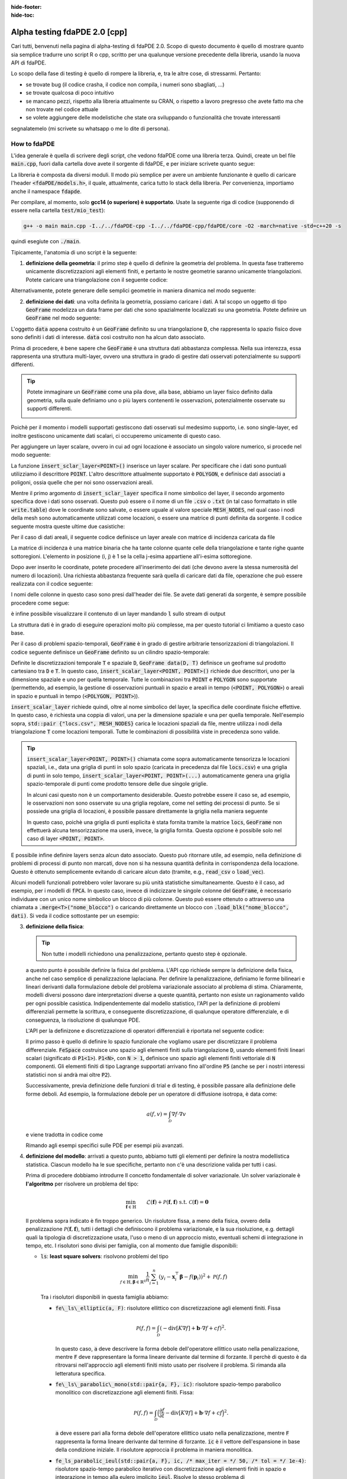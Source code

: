 :hide-footer:
:hide-toc:

Alpha testing fdaPDE 2.0 [cpp]
==============================

Cari tutti, benvenuti nella pagina di alpha-testing di fdaPDE 2.0. Scopo di questo documento è quello di mostrare quanto sia semplice tradurre uno script R o cpp, scritto per una qualunque versione precedente della libreria, usando la nuova API di fdaPDE.

Lo scopo della fase di testing è quello di rompere la libreria, e, tra le altre cose, di stressarmi. Pertanto:

- se trovate bug (il codice crasha, il codice non compila, i numeri sono sbagliati, ...)
- se trovate qualcosa di poco intuitivo
- se mancano pezzi, rispetto alla libreria attualmente su CRAN, o rispetto a lavoro pregresso che avete fatto ma che non trovate nel codice attuale
- se volete aggiungere delle modelistiche che state ora sviluppando o funzionalità che trovate interessanti

segnalatemelo (mi scrivete su whatsapp o me lo dite di persona).

How to fdaPDE
*************

L'idea generale è quella di scrivere degli script, che vedono fdaPDE come una libreria terza. Quindi, create un bel file :code:`main.cpp`, fuori dalla cartella dove avete il sorgente di fdaPDE, e per iniziare scrivete quanto segue:

.. code-block:: cpp
   :linenos:

   #include <fdaPDE/models.h> // include the whole library
   using namespace fdapde;

   int main() {

       // codice di test

       return 0;
   }
  
La libreria è composta da diversi moduli. Il modo più semplice per avere un ambiente funzionante è quello di caricare l'header :code:`<fdaPDE/models.h>`, il quale, attualmente, carica tutto lo stack della libreria. Per convenienza, importiamo anche il namespace :code:`fdapde`. 

Per compilare, al momento, solo **gcc14 (o superiore) è supportato**. Usate la seguente riga di codice (supponendo di essere nella cartella :code:`test/mio_test`):

.. code-block:: bash

   g++ -o main main.cpp -I../../fdaPDE-cpp -I../../fdaPDE-cpp/fdaPDE/core -O2 -march=native -std=c++20 -s

quindi esegiute con :code:`./main`.
   
Tipicamente, l'anatomia di uno script è la seguente:

1. **definizione della geometria**: il primo step è quello di definire la geometria del problema. In questa fase tratteremo unicamente discretizzazioni agli elementi finiti, e pertanto le nostre geometrie saranno unicamente triangolazioni. Potete caricare una triangolazione con il seguente codice:

.. code-block:: cpp
   :linenos:

   Triangulation<2, 2> D(
       "mesh/nodes.csv", "mesh/cells.csv", "mesh/boundary.csv",
       /* header = */ true, /* index_col = */ true);

Alternativamente, potete generare delle semplici geometrie in maniera dinamica nel modo seguente:

.. code-block:: cpp
   :linenos:

   Triangulation<1, 1> D = Triangulation<1, 1>::UnitInterval(n); // unit interval with n nodes
   Triangulation<2, 2> D = Triangulation<2, 2>::UnitSquare(n);   // unit square with n nodes per side
   Triangulation<2, 3> D = Triangulation<2, 3>::UnitSphere(n);   // unit sphere surface using n refinments
   Triangulation<3, 3> D = Triangulation<3, 3>::UnitCube(n);     // unit cube with n nodes per side
   
2. **definizione dei dati**: una volta definita la geometria, possiamo caricare i dati. A tal scopo un oggetto di tipo :code:`GeoFrame` modelizza un data frame per dati che sono spazialmente localizzati su una geometria. Potete definire un :code:`GeoFrame` nel modo seguente:

.. code-block:: cpp
   :linenos:

   GeoFrame data(D);

L'oggetto :code:`data` appena costruito è un :code:`GeoFrame` definito su una triangolazione :code:`D`, che rappresenta lo spazio fisico dove sono definiti i dati di interesse. :code:`data` così costruito non ha alcun dato associato. 
   
Prima di procedere, è bene sapere che :code:`GeoFrame` è una struttura dati abbastanza complessa. Nella sua interezza, essa rappresenta una struttura multi-layer, ovvero una struttura in grado di gestire dati osservati potenzialmente su supporti differenti.

.. tip::

   Potete immaginare un :code:`GeoFrame` come una pila dove, alla base, abbiamo un layer fisico definito dalla geometria, sulla quale definiamo uno o più layers contenenti le osservazioni, potenzialmente osservate su supporti differenti.

   .. image:: geoframe.png
      :width: 400
      :align: center

   
Poichè per il momento i modelli supportati gestiscono dati osservati sul medesimo supporto, i.e. sono single-layer, ed inoltre gestiscono unicamente dati scalari, ci occuperemo unicamente di questo caso.

Per aggiungere un layer scalare, ovvero in cui ad ogni locazione è associato un singolo valore numerico, si procede nel modo seguente:

.. code-block:: cpp
   :linenos:

   auto& l = data.insert_scalar_layer<POINT>("layer_name", "locs.csv");

La funzione :code:`insert_sclar_layer<POINT>()` inserisce un layer scalare. Per specificare che i dati sono puntuali utilizziamo il descrittore :code:`POINT`. L'altro descrittore attualmente supportato è :code:`POLYGON`, e definisce dati associati a poligoni, ossia quelle che per noi sono osservazioni areali.

Mentre il primo argomento di :code:`insert_sclar_layer` specifica il nome simbolico del layer, il secondo argomento specifica dove i dati sono osservati. Questo può essere o il nome di un file :code:`.csv` o :code:`.txt` (in tal caso formattato in stile :code:`write.table`) dove le coordinate sono salvate, o essere uguale al valore speciale :code:`MESH_NODES`, nel qual caso i nodi della mesh sono automaticamente utilizzati come locazioni, o essere una matrice di punti definita da sorgente. Il codice seguente mostra queste ultime due casistiche:

.. code-block:: cpp
   :linenos:

   auto& l = data.insert_scalar_layer<POINT>("layer_name", MESH_NODES); // observations at mesh nodes
   
   Eigen::Matrix<double, Dynamic, Dynamic> coords;
   // populate coords...
   auto& l = data.insert_scalar_layer<POINT>("layer_name", coords);

Per il caso di dati areali, il seguente codice definisce un layer areale con matrice di incidenza caricata da file

.. code-block:: cpp
   :linenos:

   auto& l = data.insert_scalar_layer<POLYGON>("layer_name", "incidence_mat.csv");

La matrice di incidenza è una matrice binaria che ha tante colonne quante celle della triangolazione e tante righe quante sottoregioni. L'elemento in posizione (i, j) è 1 se la cella j-esima appartiene all'i-esima sottoregione.
   
Dopo aver inserito le coordinate, potete procedere all'inserimento dei dati (che devono avere la stessa numerosità del numero di locazioni). Una richiesta abbastanza frequente sarà quella di caricare dati da file, operazione che può essere realizzata con il codice seguente:

.. code-block:: cpp
   :linenos:

   l.load_csv<double>("response.csv");      // read from .csv file (you can read from .txt using load_txt)
   l.load_csv<double>("design_matrix.csv");

I nomi delle colonne in questo caso sono presi dall'header dei file. Se avete dati generati da sorgente, è sempre possibile procedere come segue:

.. code-block:: cpp
   :linenos:

   std::vector<double> vec;
   l.load_vec("V1", vec);

   // to load an eigen matrix
   Eigen::Matrix<double, Dynamic, Dynamic> mtx;
   for(int i = 0; i < mtx.cols(); ++i) { l.load_vec("V" + std::to_string(i + 1), mtx.col(i)); }

è infine possibile visualizzare il contenuto di un layer mandando :code:`l` sullo stream di output

.. code-block:: cpp
   :linenos:
      
   std::cout << l << std::endl;

				   y          x1          x2
		 <POINT> <1,1:flt64> <1,1:flt64> <1,1:flt64>
   (-0.925000, 0.000000)   -0.995250    0.140206   -0.798621
   (-0.910947, 0.160625)    5.593103    1.198960   -0.790085
   (-0.869216, 0.316369)   -2.782208   -2.329969   -0.763823
   (-0.801073, 0.462500)    1.337585    0.570945   -0.718104
   (-0.708591, 0.594579)    7.532907    2.748276   -0.650765
   (-0.594579, 0.708591)    6.058098    1.708040   -0.560160
   (-0.462500, 0.801073)   13.832988    5.952680   -0.446187
   (-0.316369, 0.869216)    3.041545    0.769879   -0.311117

La struttura dati è in grado di eseguire operazioni molto più complesse, ma per questo tutorial ci limitiamo a questo caso base.

Per il caso di problemi spazio-temporali, :code:`GeoFrame` è in grado di gestire arbitrarie tensorizzazioni di triangolazioni. Il codice seguente definisce un :code:`GeoFrame` definito su un cilindro spazio-temporale:

.. code-block:: cpp
   :linenos:

   // geometry
   Triangulation<1, 1> T = Triangulation<1, 1>::UnitInterval(5);
   Triangulation<2, 2> D(
       "mesh/nodes.csv", "mesh/cells.csv", "mesh/boundary.csv",
       /* header = */ true, /* index_col = */ true);

   // data
   GeoFrame data(D, T);
   auto& l = data.insert_scalar_layer<POINT, POINT>("layer_name", std::pair {"locs.csv", MESH_NODES});
   l.load_csv<double>("response.csv");
   l.load_csv<double>("design_matrix.csv");

   std::cout << l << std::endl;
   
                                              y          x1                                                              
                 <POINT>    <POINT> <1,1:flt64> <1,1:flt64>                                                              
   (-0.925000, 0.000000) (0.000000)    0.290830    0.140206                                                              
   (-0.910947, 0.160625) (0.000000)    2.817051    1.198960                                                              
   (-0.869216, 0.316369) (0.000000)   -5.116292   -2.329969                                                              
   (-0.801073, 0.462500) (0.000000)    1.986013    0.570945                                                              
   (-0.708591, 0.594579) (0.000000)    6.268801    2.748276                                                              
   (-0.594579, 0.708591) (0.000000)    4.010273    1.708040                                                              
   (-0.462500, 0.801073) (0.000000)   12.039375    5.952680                                                              
   (-0.316369, 0.869216) (0.000000)    1.938149    0.769879 

Definite le discretizzazioni temporale :code:`T` e spaziale :code:`D`, :code:`GeoFrame data(D, T)` definisce un geoframe sul prodotto cartesiano tra :code:`D` e :code:`T`. In questo caso, :code:`insert_scalar_layer<POINT, POINT>()` richiede due descrittori, uno per la dimensione spaziale e uno per quella temporale. Tutte le combinazioni tra :code:`POINT` e :code:`POLYGON` sono supportate (permettendo, ad esempio, la gestione di osservazioni puntuali in spazio e areali in tempo (:code:`<POINT, POLYGON>`) o areali in spazio e puntuali in tempo (:code:`<POLYGON, POINT>`)).

:code:`insert_scalar_layer` richiede quindi, oltre al nome simbolico del layer, la specifica delle coordinate fisiche effettive. In questo caso, è richiesta una coppia di valori, una per la dimensione spaziale e una per quella temporale. Nell'esempio sopra, :code:`std::pair {"locs.csv", MESH_NODES}` carica le locazioni spaziali da file, mentre utilizza i nodi della triangolazione :code:`T` come locazioni temporali. Tutte le combinazioni di possibilità viste in precedenza sono valide.

.. tip::

   :code:`insert_scalar_layer<POINT, POINT>()` chiamata come sopra automaticamente tensorizza le locazioni spaziali, i.e., data una griglia di punti in solo spazio (caricata in precedenza dal file :code:`locs.csv`) e una griglia di punti in solo tempo, :code:`insert_scalar_layer<POINT, POINT>(...)` automaticamente genera una griglia spazio-temporale di punti come prodotto tensore delle due singole griglie.

   In alcuni casi questo non è un comportamento desiderabile. Questo potrebbe essere il caso se, ad esempio, le osservazioni non sono osservate su una griglia regolare, come nel setting dei processi di punto. Se si possiede una griglia di locazioni, è possibile passare direttamente la griglia nella maniera seguente

   .. code-block::
      :linenos:

      // geometry
      Triangulation<2, 2> D = Triangulation<2, 2>::UnitSquare(100);
      Triangulation<1, 1> T = Triangulation<1, 1>::UnitInterval(7);
      
      // data
      Eigen::Matrix<double, Dynamic, Dynamic> locs(500, 3);
      locs.leftCols(2)  = read_csv<double>("locs_space.csv").as_matrix();
      locs.rightCols(1) = read_csv<double>("locs_time.csv" ).as_matrix();
      
      GeoFrame data(D, T);
      auto& l = data.insert_scalar_layer<POINT, POINT>("layer_name", locs);    

   In questo caso, poichè una griglia di punti esplicita è stata fornita tramite la matrice :code:`locs`, :code:`GeoFrame` non effettuerà alcuna tensorizzazione ma userà, invece, la griglia fornita. Questa opzione è possibile solo nel caso di layer :code:`<POINT, POINT>`.
      
E possibile infine definire layers senza alcun dato associato. Questo può ritornare utile, ad esempio, nella definizione di problemi di processi di punto non marcati, dove non si ha nessuna quantità definita in corrispondenza della locazione. Questo è ottenuto semplicemente evitando di caricare alcun dato (tramite, e.g., :code:`read_csv` o :code:`load_vec`).

Alcuni modelli funzionali potrebbero voler lavorare su più unità statistiche simultaneamente. Questo è il caso, ad esempio, per i modelli di :code:`fPCA`. In questo caso, invece di indicizzare le singole colonne del :code:`GeoFrame`, è necessario individuare con un unico nome simbolico un blocco di più colonne. Questo può essere ottenuto o attraverso una chiamata a :code:`.merge<T>("nome_blocco")` o caricando direttamente un blocco con :code:`.load_blk("nome_blocco", dati)`. Si veda il codice sottostante per un esempio:

.. code-block:: cpp
   :linenos:

   // geometry
   Triangulation<2, 2> D = Triangulation<2, 2>::UnitSquare(60);
      
   // data
   GeoFrame data(D);
   auto& l = data.insert_scalar_layer<POINT>("l1", MESH_NODES);
   l.load_csv<double>("data.csv");

   // merge all columns of type double into a single block named X
   l.data().merge<double>("X");

   std::cout << l << std::endl;
   
                                             X
                <POINT>           <50,1:flt64>
   (0.000000, 0.000000) -0.017307 ... 0.038973
   (0.016949, 0.000000) -0.023286 ... 0.151539
   (0.033898, 0.000000)  0.018406 ... 0.007683
   (0.050847, 0.000000) -0.099572 ... 0.208208
   (0.067797, 0.000000) -0.246997 ... 0.185192
   (0.084746, 0.000000)  0.038961 ... 0.236157
   (0.101695, 0.000000) -0.271565 ... 0.219019
   (0.118644, 0.000000) -0.251898 ... 0.328487

   // or you can directly push a block as follow
   Eigen::Matrix<double, Dynamic, Dynamic> block;
   // ... fill block ...
   
   l.load_blk("X", block);

3. **definizione della fisica**:

   .. tip::

      Non tutte i modelli richiedono una penalizzazione, pertanto questo step è opzionale.
   
   a questo punto è possibile definire la fisica del problema. L'API cpp richiede sempre la definizione della fisica, anche nel caso semplice di penalizzazione laplaciana. Per definire la penalizzazione, definiamo le forme bilineari e lineari derivanti dalla formulazione debole del problema variazionale associato al problema di stima. Chiaramente, modelli diversi possono dare interpretazioni diverse a queste quantità, pertanto non esiste un ragionamento valido per ogni possible casistica. Indipendentemente dal modello statistico, l'API per la definizione di problemi differenziali permette la scrittura, e conseguente discretizzazione, di qualunque operatore differenziale, e di conseguenza, la risoluzione di qualunque PDE.

   L'API per la definizone e discretizzazione di operatori differenziali è riportata nel seguente codice:

   .. code-block:: cpp
      :linenos:

       FeSpace Vh(D, P1<1>); // functional space definition

       // trial and test function definition
       TrialFunction f(Vh);
       TestFunction  v(Vh);

       // laplacian bilinear form
       auto a = integral(D)(dot(grad(f), grad(v)));

       // homogeneous forcing linear form
       ZeroField<2> u;
       auto F = integral(D)(u * v);

       // u can be any function, for instance
       ScalarField<2, decltype([](const Eigen::Matrix<double, Dynamic, 1>& p) {
          return p[0] + 2 * p[1]; // non-homoegenous forcing, here x + 2y
       })> u;
       auto F = integral(D)(u * v);

   Il primo passo è quello di definire lo spazio funzionale che vogliamo usare per discretizzare il problema differenziale. :code:`FeSpace` costruisce uno spazio agli elementi finiti sulla triangolazione :code:`D`, usando elementi finiti lineari scalari (significato di :code:`P1<1>`). :code:`P1<N>`, con :code:`N > 1`, definisce uno spazio agli elementi finiti vettoriale di :code:`N` componenti. Gli elementi finiti di tipo Lagrange supportati arrivano fino all'ordine :code:`P5` (anche se per i nostri interessi statistici non si andrà mai oltre :code:`P2`).

   Successivamente, previa definizione delle funzioni di trial e di testing, è possibile passare alla definizione delle forme deboli. Ad esempio, la formulazione debole per un operatore di diffusione isotropa, è data come:

   .. math::

      a(f, v) = \int_{\mathcal{D}} \nabla f \cdot \nabla v

   e viene tradotta in codice come

   .. code-block:: cpp
      :linenos:

      auto a = integral(D)(dot(grad(f), grad(v)));

   Rimando agli esempi specifici sulle PDE per esempi più avanzati.
            
4. **definizione del modello**: arrivati a questo punto, abbiamo tutti gli elementi per definire la nostra modellistica statistica. Ciascun modello ha le sue specifiche, pertanto non c'è una descrizione valida per tutti i casi.

   Prima di procedere dobbiamo introdurre Il concetto fondamentale di solver variazionale. Un solver variazionale è **l'algoritmo** per risolvere un problema del tipo:

   .. math::

      \begin{align}
      & \min_{\boldsymbol{f} \in \mathbb{H}} && \mathcal{L}(\boldsymbol{f}) + \mathcal{P}(\boldsymbol{f}, \boldsymbol{f}) &&\\
      & \text{s.t.} && \mathcal{C}(\boldsymbol{f}) = \boldsymbol{0}
      \end{align}
   
   Il problema sopra indicato è fin troppo generico. Un risolutore fissa, a meno della fisica, ovvero della penalizzazione :math:`\mathcal{P}(\boldsymbol{f}, \boldsymbol{f})`, tutti i dettagli che definiscono il problema variazionale, e la sua risoluzione, e.g. dettagli quali la tipologia di discretizzazione usata, l'uso o meno di un approccio misto, eventuali schemi di integrazione in tempo, etc. I risolutori sono divisi per famiglia, con al momento due famiglie disponibili:

   * :code:`ls`: **least square solvers**: risolvono problemi del tipo

     .. math::

	\min_{f \in \mathbb{H}, \boldsymbol{\beta} \in \mathbb{R}^q} \frac{1}{n} \sum_{i=1}^n (y_i - \boldsymbol{x}_i^\top \boldsymbol{\beta} - f(\boldsymbol{p}_i))^2 + \mathcal{P}(f, f)

     Tra i risolutori disponibili in questa famiglia abbiamo:

     * :code:`fe\_ls\_elliptic(a, F)`: risolutore ellittico con discretizzazione agli elementi finiti. Fissa
       
       .. math::
       
	  \mathcal{P}(f, f) = \int_{\mathcal{D}} (-\text{div}[K \nabla f] + \boldsymbol{b} \cdot \nabla f + cf)^2.

       In questo caso, :code:`a` deve descrivere la forma debole dell'operatore ellittico usato nella penalizzazione, mentre :code:`F` deve rappresentare la forma lineare derivante dal termine di forzante. Il perchè di questo è da ritrovarsi nell'approccio agli elementi finiti misto usato per risolvere il problema. Si rimanda alla letteratura specifica.
     * :code:`fe\_ls\_parabolic\_mono(std::pair{a, F}, ic)`: risolutore spazio-tempo parabolico monolitico con discretizazzione agli elementi finiti. Fissa:

       .. math::
       
	  \mathcal{P}(f, f) = \int_{\mathcal{D}} \Bigl(\frac{\partial f}{\partial t} -\text{div}[K \nabla f] + \boldsymbol{b} \cdot \nabla f + cf \Bigr)^2.

       :code:`a` deve essere pari alla forma debole dell'operatore ellittico usato nella penalizzazione, mentre :code:`F` rappresenta la forma lineare derivante dal termine di forzante. :code:`ic` è il vettore dell'espansione in base della condizione iniziale. Il risolutore approccia il problema in maniera monolitica.
     * :code:`fe_ls_parabolic_ieul(std::pair{a, F}, ic, /* max_iter = */ 50, /* tol = */ 1e-4)`: risolutore spazio-tempo parabolico iterativo con discretizzazione agli elementi finiti in spazio e integrazione in tempo alla eulero implicito :code:`ieul`. Risolve lo stesso problema di :code:`fe_ls_parabolic_mono` ma usando un approccio diverso. A differenza di :code:`fe_parabolic_mono`, prende opzionalmente in ingresso i parametri di arresto dello schema iterativo.
     * :code:`fe_ls_separable_mono(std::pair {a_D, F_D}, std::pair {a_T, F_T})`: risolutore spazio-tempo separabile monolitico con discretizzazione in spazio agli elementi finiti e discretizzazione in tempo avente regolarità di sobolev maggiore di 2 (le B-Spline sono un caso specifico). Fissa

       .. math::
       
	  \mathcal{P}(f, f) = \int_{\mathcal{D}}\int_T (L_{\mathcal{D}} f - u_{\mathcal{D}})^2 + \int_T \int_{\mathcal{D}} (L_{T} f - u_T)^2,

       con :math:`L_f` operatore ellittico del secondo ordine in spazio e :math:`L_T` operatore ellittico del secondo ordine in tempo. :code:`{a_D, F_D}` sono le forme deboli per la componente in spazio, :code:`{a_T, F_T}` per quella in tempo.
     
   * :code:`de`: **density estimation solvers**: risolvono problemi del tipo

     .. math::

	\begin{aligned}
        & \min_{f \in \mathbb{H}} && -\frac{1}{n} \sum_{i=1}^n f(\boldsymbol{p}_i) + \mathcal{P}(f, f) &&\\
        & \text{s.t.} && \int_{\mathcal{D}} e^f = 1
        \end{aligned}

     Tra i risolutori disponibili in questa famiglia abbiamo:

     * :code:`fe\_de\_elliptic(a, F)`: risolutore ellittico con discretizzazione agli elementi finiti. Fissa
       
       .. math::
       
	  \mathcal{P}(f, f) = \int_{\mathcal{D}} (-\text{div}[K \nabla f] + \boldsymbol{b} \cdot \nabla f + cf)^2.

       Il significato degli argomenti è lo stesso che si ha con :code:`fe_ls_elliptic`.

     * :code:`fe_de_separable(std::pair {a_D, F_D}, std::pair {a_T, F_T})`: risolutore spazio-tempo separabile monolitico con discretizzazione in spazio agli elementi finiti e discretizzazione in tempo avente regolarità di sobolev maggiore di 2 (le B-Spline sono un caso specifico). Fissa

       .. math::
       
	  \mathcal{P}(f, f) = \int_{\mathcal{D}}\int_T (L_{\mathcal{D}} f - u_{\mathcal{D}})^2 + \int_T \int_{\mathcal{D}} (L_{T} f - u_T)^2.

       Il significato degli argomenti è lo stesso che si ha con :code:`fe_ls_separable`.

     Modelli che lo richiedono possono prendere in ingresso un solver variazionale. Ad esempio, il codice seguente:

     .. code-block:: cpp
	:linenos:

	SRPDE m("y ~ f", data, fe_elliptic(a, F));

     definisce un modello di regressione spaziale non-parametrico. :code:`y` nella formula (la stessa notazione di R è supportata) deve effettivamente essere un valida colonna in :code:`data`. Modelli semi-parametrici possono essere gestiti manipolando la formula, ad esempio :code:`y ~ x1 + x2 + f` definisce un modello che usa come covariate le colonne :code:`x1` e :code:`x2` in :code:`data`.

     Modelli spazio-tempo possono essere definiti cambiando il tipo di solver variazionale, come indicato nel codice sotto:

     .. code-block:: cpp
	:linenos:
	:caption: regressione spazio-tempo separabile

	// linear finite element in space
	FeSpace Vh(D, P1<1>);
	TrialFunction f(Vh);
	TestFunction  v(Vh);
	auto a_D = integral(D)(dot(grad(f), grad(v)));
	ZeroField<2> u_D;
	auto F_D = integral(D)(u_D * v);

	// cubic B-splines in time
	BsSpace Bh(T, 3);
	TrialFunction g(Bh);
	TestFunction  w(Bh);
	auto a_T = integral(T)(dxx(g) * dxx(w)); // bilaplacian discretization
	ZeroField<1> u_T;
	auto F_T = integral(T)(u_T * w);
	
	// modeling
	SRPDE m("y ~ x1 + f", data, fe_ls_separable_mono(std::pair {a_D, F_D}, std::pair {a_T, F_T}));


     .. code-block:: cpp
	:linenos:
	:caption: regressione spazio-tempo parabolica, risolutore eulero implicito
	
	vector_t ic = read_csv<double>("ic.csv").as_matrix();
	// physics
	FeSpace Vh(D, P1<1>);
	TrialFunction f(Vh);
	TestFunction  v(Vh);
	auto a = integral(D)(dot(grad(f), grad(v)));
	ZeroField<2> u;
	auto F = integral(D)(u * v);

	// modeling
	SRPDE m("y ~ f", data, fe_ls_parabolic_ieul(std::pair{a, F}, ic));

     Come noto, SRPDE è solo un caso specifico di regressione spaziale. Altri modelli di regressione si comportano in maniera simile, come mostrato di seguito:

     .. code-block:: cpp
	:linenos:
	:caption: space-only non-parametric generalized regression model

	GSRPDE m(
	   "y ~ f",
	   data,
	   /* family = */ poisson_distribution{},
	   fe_ls_ellitpic(a, F)
	);

     .. code-block:: cpp
	:linenos:
	:caption: space-time semi-parametric separable quantile regression model

        QSRPDE m(
	   "y ~ x1 + x2 + f",
	   data,
	   /* alpha = */ 0.99,
	   fe_ls_separable_mono(std::pair {a_D, F_D}, std::pair {a_T, F_T})
	);

     I modelli della famiglia di stima di densità, non prendono in ingresso una formula, essendo tutta l'informazione contenuta nelle locazioni spaziali. La loro definizione è altrettanto semplice:

     .. code-block:: cpp
	:linenos:
	:caption: space-only density estimation model

	DEPDE m(data, fe_de_elliptic(a, F));

     .. code-block:: cpp
	:linenos:
	:caption: space-time separable density estimation model

	DEPDE m(data, fe_de_separable(std::pair {a_D, F_D}, std::pair {a_T, F_T}));
	
	
5. **fit**: definito il modello, il metodo :code:`fit` performa il ftting effettivo. I parametri ricevuti da :code:`fit` variano da modello a modello.

   Per i metodi di regressione, :code:`fit` riceve in input i parametri di smoothing (fissati). Il numero di parametri di smoothing dipende dal solver variazionale scelto (1 per problemi solo spazio, 2 per problemi spazio-tempo).

   .. code-block:: cpp
      :linenos:

      QSRPDE m("y ~ f", data, 0.99, fe_ls_elliptic(a, F));
      m.fit(1e-2);

   Modelli di stima di densità prendono in ingresso, oltre ai parametri di smoothing, il punto iniziale dell'ottimizzazione insieme all'algoritmo di ottimizzazione utilizzato per la minimizzazione del funzionale:

   .. code-block:: cpp
      :linenos:

      DEPDE m(data, fe_de_elliptic(a, F));
      m.fit(
         /* lambda = */ 0.1,
	 g_init,
	 /* optimizer = */ GradientDescent<Dynamic, BacktrackingLineSearch> {1000, 1e-5, 1e-2}
      );

   Usare :code:`BFGS<Dynamic>` come ottimizzatore avrebbe forzato la risoluzione del problema di stima di densità tramite BFGS, etc.etc.
      
   
7. **export dei risultati**: infine i risultati possono essere scritti su file per poi essere caricati, ad esempio, su R. Per esportare un file in formato csv, è sufficiente utilizzare la seguente linea di codice:

   .. code-block:: cpp
      :linenos:

      write_csv("log_density.csv", m.log_density()); // save estimated log density in file log_density.csv


Se sei arrivato fin qui significa che sei ben motivato! Questo mostra un uso molto basic dell'API di fdaPDE. In realtà, puoi sviluppare modelli ben più sofisticati a partire dalla sola API esterna (vale a dire, senza scendere in cantina)!!

**Se hai domande, sai come trovarmi :)**

Di seguito trovate degli script completi di esempio:

.. code-block:: cpp
   :linenos:
   :caption: spatial regression with anisotropic diffusion and non-homogeneous neumann BC

   #include <fdaPDE/models.h>
   using namespace fdapde;

   int main() {

      // geometry
      Triangulation<2, 2> unit_square = Triangulation<2, 2>::UnitSquare(10);
      // mark left side of square (where we will impose non-homegenous Neumann BCs) with 1
      unit_square.mark_boundary(/* as = */ 1, /* where = */ [](const auto& edge) {
         return (edge.node(0)[0] == 0 && edge.node(1)[0] == 0);
      });

      // data
      GeoFrame gf(unit_square);
      auto& l = gf.add_scalar_layer<POINT>("layer", MESH_NODES);
      l.load_csv<double>("response.csv");

      // physics
      FeSpace Vh(unit_square, P1<1>);
      TrialFunction f(Vh);
      TestFunction  v(Vh);
      // anysotropic diffusion tensor
      Eigen::Matrix<double, 2, 2> K;
      K << 2, 1, 1, 4;
      // neumann data
      ScalarField<2, decltype([](const Eigen::Matrix<double, 2, 1>& p) {
          return p[1] * (1 - p[1]);
      })> g_N;
      // homogeneous forcing field
      ZeroField<2> u;
      auto a = integral(unit_square)(dot(K * grad(f), grad(v)));
      auto F = integral(unit_square)(u * v) + integral(unit_square.boundary(/* on = */ 1))(g_N * v);

      // modeling
      SRPDE m("y ~ f", gf, fe_ls_elliptic(a, F));

      // calibration
      std::vector<double> lambda_grid = {1e-4, 1e-3, 1e-2, 1e-1};
      GridOptimizer<1> opt;
      opt.optimize(m.gcv(), lambda_grid);

      // fit at optimal smoothing level
      m.fit(opt.optimum());

      // export
      write_csv("estimate.csv", m.f());

      return 0;
   }

.. code-block:: cpp
   :linenos:
   :caption: space-time regression with parabolic regularization with non-constant coefficients on areal data

   #include <fdaPDE/models.h>
   using namespace fdapde;

   int main() {
      using matrix_t = Eigen::Matrix<double, Dynamic, Dynamic>;
      using vector_t = Eigen::Matrix<double, Dynamic, 1>;
   
      // geometry
      Triangulation<2, 2> unit_square = Triangulation<2, 2>::UnitSquare(10);

      // data
      vector_t ic = read_csv<double>("ic.csv").as_matrix();
      GeoFrame gf(unit_square);
      auto& l = gf.add_scalar_layer<POLYGON>("layer", "incidence_mtx.csv");
      l.load_csv<double>("response.csv");

      // physics
      FeSpace Vh(unit_square, P1<1>);
      TrialFunction f(Vh);
      TestFunction  v(Vh);
      // read operator coefficients from file
      FeCoeff<2, 2, 2, matrix_t> K(read_csv<double>("diffusion.csv").as_matrix());
      FeCoeff<2, 2, 1, matrix_t> b(read_csv<double>("transport.csv").as_matrix());
      // homogeneous forcing field
      ZeroField<2> u;
      auto a = integral(D)(dot(K * grad(f), grad(v)) + dot(b, grad(f)) * v);
      auto F = integral(unit_square)(u * v);

      // modeling
      SRPDE m("y ~ f", gf, fe_ls_parabolic_mono(std::pair{a, F}, ic));

      // calibration
      std::vector<double> lambda_grid = {1e-4, 1e-3, 1e-2, 1e-1};
      GridOptimizer<1> opt;
      opt.optimize(m.gcv(), lambda_grid);

      // fit at optimal smoothing level
      m.fit(opt.optimum());

      // export
      write_csv("estimate.csv", m.f());

      return 0;
   }

.. code-block:: cpp
   :linenos:
   :caption: space-time density estimation

   #include <fdaPDE/models.h>
   using namespace fdapde;

   int main() {
      using matrix_t = Eigen::Matrix<double, Dynamic, Dynamic>;
      using vector_t = Eigen::Matrix<double, Dynamic, 1>;

      // geometry
      std::string mesh_path = "...";
      Triangulation<2, 2> D(
          mesh_path + "points.csv", mesh_path + "elements.csv", mesh_path + "boundary.csv", true, true);
      Triangulation<1, 1> T = Triangulation<1, 1>::UnitInterval(7);
      
      // data
      Eigen::Matrix<double, Dynamic, 1> g_init = read_csv<double>("f_init.csv").as_matrix().array().log();
      matrix_t locs(500, 3);
      locs.leftCols(2)  = read_csv<double>("../data/de/03/data_space.csv").as_matrix();
      locs.rightCols(1) = read_csv<double>("../data/de/03/data_time.csv" ).as_matrix();
      GeoFrame data(D, T);
      auto& l = data.insert_scalar_layer<POINT, POINT>("layer", locs);
      
      // physics
      FeSpace Vh(D, P1<1>);   // linear finite element in space
      TrialFunction f(Vh);
      TestFunction  v(Vh);
      auto a_D = integral(D)(dot(grad(f), grad(v)));
      ZeroField<2> u_D;
      auto F_D = integral(D)(u_D * v);

      BsSpace Qh(T, 3);   // cubic B-spline in time
      TrialFunction g(Qh);
      TestFunction  w(Qh);
      auto a_T = integral(T)(dxx(g) * dxx(w));
      ZeroField<1> u_T;
      auto F_T = integral(T)(u_T * w);
      
      // modeling
      DEPDE m(data, fe_de_separable(std::pair {a_D, F_D}, std::pair {a_T, F_T}));
      m.fit(0.00025, 0.01, g_init, BFGS<Dynamic> {100, 1e-5, 1e-2});
    
      // export
      write_csv("estimate.csv", m.log_density());

      return 0;
   }

.. code-block:: cpp
   :linenos:
   :caption: functional PCA with power iteration solver (UNSTABLE API)

   #include <fdaPDE/models.h>
   using namespace fdapde;

   int main() {
      // geometry
      std::string mesh_path = "...";
      Triangulation<2, 2> D(
          mesh_path + "points.csv", mesh_path + "elements.csv", mesh_path + "boundary.csv", true, true);

      // data
      GeoFrame data(D);
      auto& l = data.insert_scalar_layer<POINT>("layer", MESH_NODES);
      l1.load_csv<double>("data.csv");
      l1.data().merge<double>("X");
      
      // physics (isotropic laplacian)
      FeSpace Vh(D, P1<1>);
      TrialFunction f(Vh);
      TestFunction  v(Vh);
      auto a = integral(D)(dot(grad(f), grad(v)));
      ZeroField<2> u;
      auto F = integral(D)(u * v);
    
      // modeling
      fPCA m("X", data, fe_ls_elliptic(a, F));
      std::vector<double> lambda_grid = {1e-7, 1e-6, 1e-5, 1e-4, 1e-3, 1e-2};
      m.fit(
          /* n_comp = */ 3,
          lambda_grid,
	  /* options = */ OptimizeGCV | ComputeRandSVD,
	  fpca_power_solver()
      );

      // export
      write_csv("scores.csv", m.scores());
      write_csv("loadings.csv", m.loading());

      return 0;
   }

.. code-block:: cpp
   :linenos:
   :caption: spatial regression with imposed Dirichlet boundary conditions

   #include <fdaPDE/models.h>
   using namespace fdapde;

   int main() {
      // geometry
      std::string mesh_path = "...";
      Triangulation<2, 2> D(
          mesh_path + "points.csv", mesh_path + "elements.csv", mesh_path + "boundary.csv", true, true);

      // data
      GeoFrame data(D);
      auto& l = data.insert_scalar_layer<POINT>("layer", MESH_NODES);
      l1.load_csv<double>("data.csv");
      l1.data().merge<double>("X");
      
      // physics (isotropic laplacian)
      FeSpace Vh(D, P1<1>);
      
      // impose zero on domain boundary
      ZeroField<2> g_D;
      Vh.impose_dirichlet_constraint(/* on = */ BoundaryAll, g_D);

      TrialFunction f(Vh);
      TestFunction  v(Vh);
      auto a = integral(D)(dot(grad(f), grad(v)));
      ZeroField<2> u;
      auto F = integral(D)(u * v);
    
      // modeling
      SRPDE m("y ~ f", data, fe_ls_elliptic(a, F));
      m.fit(1.56206e-08);

      // export
      write_csv("field.csv", m.f());

      return 0;
   }

